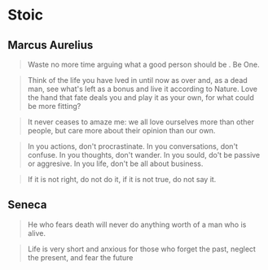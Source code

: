 #+OPTIONS: toc:nil
* Stoic
** Marcus Aurelius

#+BEGIN_QUOTE
Waste no more time arguing what a good person should be . Be One.
#+END_QUOTE

#+BEGIN_QUOTE
Think of the life you have lved in until now as over and, as a dead man, see what's left as a bonus and live it according to Nature. Love the hand that fate deals you and play it as your own, for what could be more fitting?
#+END_QUOTE

#+BEGIN_QUOTE
It never ceases to amaze me: we all love ourselves more than other people, but care more about their opinion than our own.
#+END_QUOTE

#+BEGIN_QUOTE
In you actions, don't procrastinate. In you conversations, don't confuse. In you thoughts, don't wander. In you sould, do't be passive or aggresive. In you life, don't be all about business.
#+END_QUOTE

#+BEGIN_QUOTE
If it is not right, do not do it, if it is not true, do not say it.
#+END_QUOTE
** Seneca

#+BEGIN_QUOTE
He who fears death will never do anything worth of a man who is alive.
#+END_QUOTE

#+BEGIN_QUOTE
Life is very short and anxious for those who forget the past, neglect the present, and fear the future
#+END_QUOTE
